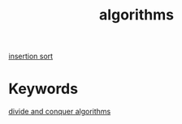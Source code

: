 :PROPERTIES:
:ID:       19acb17c-ba1b-4969-bfce-76ab5f6fa952
:END:
#+title: algorithms

[[id:bba3f51b-6ae2-4a3c-844f-a375c7ea9259][insertion sort]]

* Keywords

[[id:a9e7d9c1-80c3-4f21-b24a-51005c7c0bf2][divide and conquer algorithms]]
